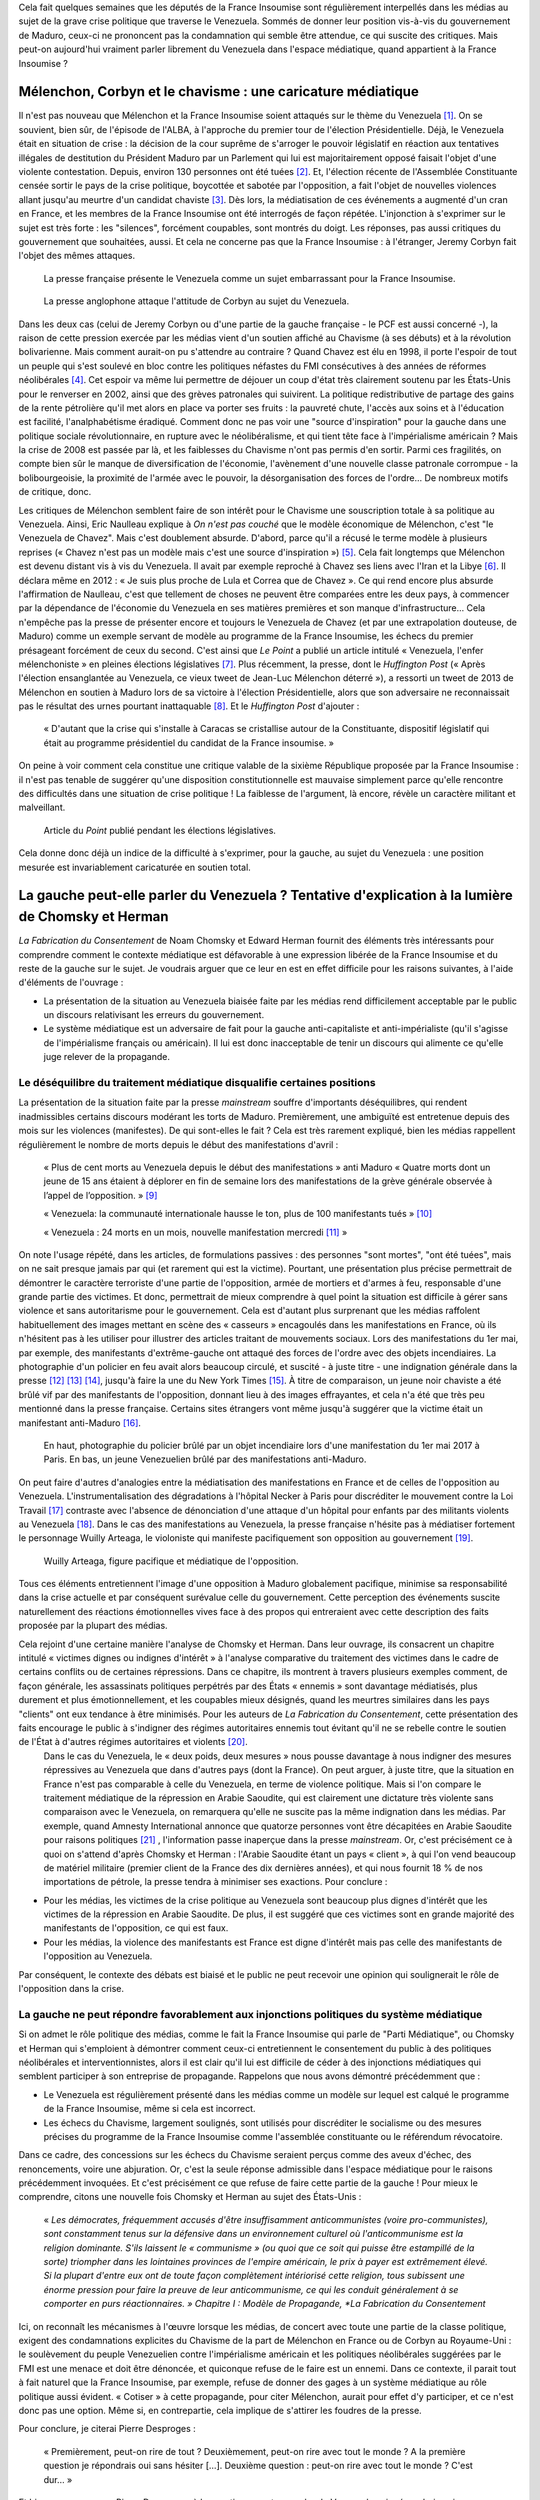 .. title: Peut-on vraiment parler du Venezuela dans les médias ?
.. slug: peut-on-vraiment-parler-du-venezuela
.. date: 2017-08-17 23:09:25 UTC+02:00
.. tags: 
.. category: 
.. link: 
.. description: 
.. type: text
.. previewimage: /images/venezuela/groupe.jpg

Cela fait quelques semaines que les députés de la France Insoumise sont régulièrement interpellés dans les médias au sujet de la grave crise politique que traverse le Venezuela. Sommés de donner leur position vis-à-vis du gouvernement de Maduro, ceux-ci ne prononcent pas la condamnation qui semble être attendue, ce qui suscite des critiques. Mais peut-on aujourd'hui vraiment parler librement du Venezuela dans l'espace médiatique, quand appartient à la France Insoumise ?

.. TEASER_END

Mélenchon, Corbyn et le chavisme : une caricature médiatique
============================================================

Il n'est pas nouveau que Mélenchon et la France Insoumise soient attaqués sur le thème du Venezuela [#]_. On se souvient, bien sûr, de l'épisode de l'ALBA, à l'approche du premier tour de l'élection Présidentielle. Déjà, le Venezuela était en situation de crise : la décision de la cour suprême de s'arroger le pouvoir législatif en réaction aux tentatives illégales de destitution du Président Maduro par un Parlement qui lui est majoritairement opposé faisait l'objet d'une violente contestation. Depuis, environ 130 personnes ont été tuées [#]_. Et, l'élection récente de l'Assemblée Constituante censée sortir le pays de la crise politique, boycottée et sabotée par l'opposition, a fait l'objet de nouvelles violences allant jusqu'au meurtre d'un candidat chaviste [#]_. Dès lors, la médiatisation de ces événements a augmenté d'un cran en France, et les membres de la France Insoumise ont été interrogés de façon répétée. L'injonction à s'exprimer sur le sujet est très forte : les "silences", forcément coupables, sont montrés du doigt. Les réponses, pas aussi critiques du gouvernement que souhaitées, aussi. Et cela ne concerne pas que la France Insoumise : à l'étranger, Jeremy Corbyn fait l'objet des mêmes attaques.

.. figure:: /images/venezuela/insoumise.png

   La presse française présente le Venezuela comme un sujet embarrassant pour la France Insoumise.

.. figure:: /images/venezuela/corbyn.png

   La presse anglophone attaque l'attitude de Corbyn au sujet du Venezuela.

Dans les deux cas (celui de Jeremy Corbyn ou d'une partie de la gauche française - le PCF est aussi concerné -), la raison de cette pression exercée par les médias vient d'un soutien affiché au Chavisme (à ses débuts) et à la révolution bolivarienne. Mais comment aurait-on pu s'attendre au contraire ? Quand Chavez est élu en 1998, il porte l'espoir de tout un peuple qui s'est soulevé en bloc contre les politiques néfastes du FMI consécutives à des années de réformes néolibérales [#]_. Cet espoir va même lui permettre de déjouer un coup d'état très clairement soutenu par les États-Unis pour le renverser en 2002, ainsi que des grèves patronales qui suivirent. La politique redistributive de partage des gains de la rente pétrolière qu'il met alors en place va porter ses fruits : la pauvreté chute, l'accès aux soins et à l'éducation est facilité, l'analphabétisme éradiqué. Comment donc ne pas voir une "source d'inspiration" pour la gauche dans une politique sociale révolutionnaire, en rupture avec le néolibéralisme, et qui tient tête face à l'impérialisme américain ? Mais la crise de 2008 est passée par là, et les faiblesses du Chavisme n'ont pas permis d'en sortir. Parmi ces fragilités, on compte bien sûr le manque de diversification de l'économie, l'avènement d'une nouvelle classe patronale corrompue - la bolibourgeoisie, la proximité de l'armée avec le pouvoir, la désorganisation des forces de l'ordre... De nombreux motifs de critique, donc.

Les critiques de Mélenchon semblent faire de son intérêt pour le Chavisme une souscription totale à sa politique au Venezuela. Ainsi, Eric Naulleau explique à *On n'est pas couché* que le modèle économique de Mélenchon, c'est "le Venezuela de Chavez". Mais c'est doublement absurde.
D'abord, parce qu'il a récusé le terme modèle à plusieurs reprises (« Chavez n'est pas un modèle mais c'est une source d'inspiration ») [#]_. Cela fait longtemps que Mélenchon est devenu distant vis à vis du Venezuela. Il avait par exemple reproché à Chavez ses liens avec l'Iran et la Libye [#]_. Il déclara même en 2012 : « Je suis plus proche de Lula et Correa que de Chavez ».
Ce qui rend encore plus absurde l'affirmation de Naulleau, c'est que tellement de choses ne peuvent être comparées entre les deux pays, à commencer par la dépendance de l'économie du Venezuela en ses matières premières et son manque d'infrastructure... Cela n'empêche pas la presse de présenter encore et toujours le Venezuela de Chavez (et par une extrapolation douteuse, de Maduro) comme un exemple servant de modèle au programme de la France Insoumise, les échecs du premier présageant forcément de ceux du second. C'est ainsi que *Le Point* a publié un article intitulé « Venezuela, l'enfer mélenchoniste » en pleines élections législatives [#]_. Plus récemment, la presse, dont le *Huffington Post* (« Après l'élection ensanglantée au Venezuela, ce vieux tweet de Jean-Luc Mélenchon déterré »), a ressorti un tweet de 2013 de Mélenchon en soutien à Maduro lors de sa victoire à l'élection Présidentielle, alors que son adversaire ne reconnaissait pas le résultat des urnes pourtant inattaquable [#]_. Et le *Huffington Post* d'ajouter :

  « D'autant que la crise qui s'installe à Caracas se cristallise autour de la Constituante, dispositif législatif qui était au programme présidentiel du candidat de la France insoumise. »

On peine à voir comment cela constitue une critique valable de la sixième République proposée par la France Insoumise : il n'est pas tenable de suggérer qu'une disposition constitutionnelle est mauvaise simplement parce qu'elle rencontre des difficultés dans une situation de crise politique ! La faiblesse de l'argument, là encore, révèle un caractère militant et malveillant.

.. figure:: /images/venezuela/lepoint.png

   Article du *Point* publié pendant les élections législatives.

Cela donne donc déjà un indice de la difficulté à s'exprimer, pour la gauche, au sujet du Venezuela : une position mesurée est invariablement caricaturée en soutien total.

La gauche peut-elle parler du Venezuela ? Tentative d'explication à la lumière de Chomsky et Herman
===================================================================================================

*La Fabrication du Consentement* de Noam Chomsky et Edward Herman fournit des éléments très intéressants pour comprendre comment le contexte médiatique est défavorable à une expression libérée de la France Insoumise et du reste de la gauche sur le sujet. Je voudrais arguer que ce leur en est en effet difficile pour les raisons suivantes, à l'aide d'éléments de l'ouvrage :

* La présentation de la situation au Venezuela biaisée faite par les médias rend difficilement acceptable par le public un discours relativisant les erreurs du gouvernement.
* Le système médiatique est un adversaire de fait pour la gauche anti-capitaliste et anti-impérialiste (qu'il s'agisse de l'impérialisme français ou américain). Il lui est donc inacceptable de tenir un discours qui alimente ce qu'elle juge relever de la propagande.

Le déséquilibre du traitement médiatique disqualifie certaines positions
------------------------------------------------------------------------

La présentation de la situation faite par la presse *mainstream* souffre d'importants déséquilibres, qui rendent inadmissibles certains discours modérant les torts de Maduro. Premièrement, une ambiguïté est entretenue depuis des mois sur les violences (manifestes). De qui sont-elles le fait ? Cela est très rarement expliqué, bien les médias rappellent régulièrement le nombre de morts depuis le début des manifestations d'avril :

  « Plus de cent morts au Venezuela depuis le début des manifestations » anti Maduro « Quatre morts dont un jeune de 15 ans étaient à déplorer en fin de semaine lors des manifestations de la grève générale observée à l’appel de l’opposition. » [#]_

  « Venezuela: la communauté internationale hausse le ton, plus de 100 manifestants tués » [#]_

  « Venezuela : 24 morts en un mois, nouvelle manifestation mercredi  [#]_ » 

On note l'usage répété, dans les articles, de formulations passives : des personnes "sont mortes", "ont été tuées", mais on ne sait presque jamais par qui (et rarement qui est la victime). Pourtant, une présentation plus précise permettrait de démontrer le caractère terroriste d'une partie de l'opposition, armée de mortiers et d'armes à feu, responsable d'une grande partie des victimes. Et donc, permettrait de mieux comprendre à quel point la situation est difficile à gérer sans violence et sans autoritarisme pour le gouvernement. Cela est d'autant plus surprenant que les médias raffolent habituellement des images mettant en scène des « casseurs » encagoulés dans les manifestations en France, où ils n'hésitent pas à les utiliser pour illustrer des articles traitant de mouvements sociaux.
Lors des manifestations du 1er mai, par exemple, des manifestants d'extrême-gauche ont attaqué des forces de l'ordre avec des objets incendiaires. La photographie d'un policier en feu avait alors beaucoup circulé, et suscité - à juste titre - une indignation générale dans la presse [#]_ [#]_ [#]_, jusqu'à faire la une du New York Times [#]_. À titre de comparaison, un jeune noir chaviste a été brûlé vif par des manifestants de l'opposition, donnant lieu à des images effrayantes, et cela n'a été que très peu mentionné dans la presse française. Certains sites étrangers vont même jusqu'à suggérer que la victime était un manifestant anti-Maduro [#]_.

.. figure:: /images/venezuela/feu.png

   En haut, photographie du policier brûlé par un objet incendiaire lors d'une manifestation du 1er mai 2017 à Paris. En bas, un jeune Venezuelien brûlé par des manifestations anti-Maduro.

On peut faire d'autres d'analogies entre la médiatisation des manifestations en France et de celles de l'opposition au Venezuela. L'instrumentalisation des dégradations à l'hôpital Necker à Paris pour discréditer le mouvement contre la Loi Travail [#]_ contraste avec l'absence de dénonciation d'une attaque d'un hôpital pour enfants par des militants violents au Venezuela [#]_. Dans le cas des manifestations au Venezuela, la presse française n'hésite pas à médiatiser fortement le personnage Wuilly Arteaga, le violoniste qui manifeste pacifiquement son opposition au gouvernement [#]_.

.. figure:: /images/venezuela/arteaga.jpg

   Wuilly Arteaga, figure pacifique et médiatique de l'opposition.

Tous ces éléments entretiennent l'image d'une opposition à Maduro globalement pacifique, minimise sa responsabilité dans la crise actuelle et par conséquent surévalue celle du gouvernement. Cette perception des événements suscite naturellement des réactions émotionnelles vives face à des propos qui entreraient avec cette description des faits proposée par la plupart des médias.

Cela rejoint d'une certaine manière l'analyse de Chomsky et Herman. Dans leur ouvrage, ils consacrent un chapitre intitulé « victimes dignes ou indignes d'intérêt » à l'analyse comparative du traitement des victimes dans le cadre de certains conflits ou de certaines répressions. Dans ce chapitre, ils montrent à travers plusieurs exemples comment, de façon générale, les assassinats politiques perpétrés par des États « ennemis » sont davantage médiatisés, plus durement et plus émotionnellement, et les coupables mieux désignés, quand les meurtres similaires dans les pays "clients" ont eux tendance à être minimisés. Pour les auteurs de *La Fabrication du Consentement*, cette présentation des faits encourage le public à s'indigner des régimes autoritaires ennemis tout évitant qu'il ne se rebelle contre le soutien de l'État à d'autres régimes autoritaires et violents [#]_.
 Dans le cas du Venezuela, le « deux poids, deux mesures » nous pousse davantage à nous indigner des mesures répressives au Venezuela que dans d'autres pays (dont la France). On peut arguer, à juste titre, que la situation en France n'est pas comparable à celle du Venezuela, en terme de violence politique. Mais si l'on compare le traitement médiatique de la répression en Arabie Saoudite, qui est clairement une dictature très violente sans comparaison avec le Venezuela, on remarquera qu'elle ne suscite pas la même indignation dans les médias. Par exemple, quand Amnesty International annonce que quatorze personnes vont être décapitées en Arabie Saoudite pour raisons politiques [#]_ , l'information passe inaperçue dans la presse *mainstream*. Or, c'est précisément ce à quoi on s'attend d'après Chomsky et Herman : l'Arabie Saoudite étant un pays « client », à qui l'on vend beaucoup de matériel militaire (premier client de la France des dix dernières années), et qui nous fournit 18 % de nos importations de pétrole, la presse tendra à minimiser ses exactions. Pour conclure :

* Pour les médias, les victimes de la crise politique au Venezuela sont beaucoup plus dignes d'intérêt que les victimes de la répression en Arabie Saoudite. De plus, il est suggéré que ces victimes sont en grande majorité des manifestants de l'opposition, ce qui est faux.
* Pour les médias, la violence des manifestants est France est digne d'intérêt mais pas celle des manifestants de l'opposition au Venezuela.

Par conséquent, le contexte des débats est biaisé et le public ne peut recevoir une opinion qui soulignerait le rôle de l'opposition dans la crise.

La gauche ne peut répondre favorablement aux injonctions politiques du système médiatique
-----------------------------------------------------------------------------------------

Si on admet le rôle politique des médias, comme le fait la France Insoumise qui parle de "Parti Médiatique", ou Chomsky et Herman qui s'emploient à démontrer comment ceux-ci entretiennent le consentement du public à des politiques néolibérales et interventionnistes, alors il est clair qu'il lui est difficile de céder à des injonctions médiatiques qui semblent participer à son entreprise de propagande. Rappelons que nous avons démontré précédemment que :

* Le Venezuela est régulièrement présenté dans les médias comme un modèle sur lequel est calqué le programme de la France Insoumise, même si cela est incorrect.
* Les échecs du Chavisme, largement soulignés, sont utilisés pour discréditer le socialisme ou des mesures précises du programme de la France Insoumise comme l'assemblée constituante ou le référendum révocatoire.

Dans ce cadre, des concessions sur les échecs du Chavisme seraient perçus comme des aveux d'échec, des renoncements, voire une abjuration. Or, c'est la seule réponse admissible dans l'espace médiatique pour le raisons précédemment invoquées. Et c'est précisément ce que refuse de faire cette partie de la gauche ! Pour mieux le comprendre, citons une nouvelle fois Chomsky et Herman au sujet des États-Unis :

  « *Les démocrates, fréquemment accusés d'être insuffisamment anticommunistes (voire pro-communistes), sont constamment tenus sur la défensive dans un environnement culturel où l'anticommunisme est la religion dominante. S'ils laissent le « communisme » (ou quoi que ce soit qui puisse être estampillé de la sorte) triompher dans les lointaines provinces de l'empire américain, le prix à payer est extrêmement élevé. Si la plupart d'entre eux ont de toute façon complètement intériorisé cette religion, tous subissent une énorme pression pour faire la preuve de leur anticommunisme, ce qui les conduit généralement à se comporter en purs réactionnaires. » Chapitre I : Modèle de Propagande, *La Fabrication du Consentement*

Ici, on reconnaît les mécanismes à l'œuvre lorsque les médias, de concert avec toute une partie de la classe politique, exigent des condamnations explicites du Chavisme de la part de Mélenchon en France ou de Corbyn au Royaume-Uni : le soulèvement du peuple Venezuelien contre l'impérialisme américain et les politiques néolibérales suggérées par le FMI est une menace et doit être dénoncée, et quiconque refuse de le faire est un ennemi. Dans ce contexte, il parait tout à fait naturel que la France Insoumise, par exemple, refuse de donner des gages à un système médiatique au rôle politique aussi évident. « Cotiser » à cette propagande, pour citer Mélenchon, aurait pour effet d'y participer, et ce n'est donc pas une option. Même si, en contrepartie, cela implique de s'attirer les foudres de la presse.

Pour conclure, je citerai Pierre Desproges :

  « Premièrement, peut-on rire de tout ? Deuxièmement, peut-on rire avec tout le monde ? A la première question je répondrais oui sans hésiter […]. Deuxième question : peut-on rire avec tout le monde ? C'est dur… »

Et bien, un peu comme Pierre Desproges, à la question « peut-on parler du Venezuela », je répondrais oui,  sans hésitation : il existe une opposition authentiquement de gauche à Maduro, dans la lignée Chaviste, et nous pouvons discuter de son soutien. Mais peut-on en parler avec tout le monde ? C'est dur.

.. [#] http://www.lexpress.fr/actualite/politique/lfi/melenchon-chavez-francais-l-eternel-talon-d-achille-du-candidat-insoumis_1898119.html
.. [#] http://abonnes.lemonde.fr/ameriques/article/2017/07/31/au-venezuela-une-assemblee-constituante-elue-dans-le-sang_5166884_3222.html
.. [#] http://www.lesinrocks.com/2017/07/30/actualite/venezuela-un-candidat-lassemblee-constituante-ete-tue-par-balle-chez-lui-11970741/
.. [#] http://www.regards.fr/web/article/venezuela-une-crise-capitale-pour-la-gauche-latino-americaine
.. [#] http://elections.lefigaro.fr/flash-presidentielle/2012/04/08/97006-20120408FILWWW00193-melenchon-chavez-pas-un-modele.php
.. [#] http://www.liberation.fr/france/2017/08/11/venezuela-en-crise-embarras-de-la-france-insoumise_1589536
.. [#] https://twitter.com/JLMelenchon/status/189041762302570496
.. [#] http://www.lepoint.fr/monde/venezuela-l-enfer-melenchoniste-17-06-2017-2136079_24.php
.. [#] http://www.huffingtonpost.fr/2017/07/31/apres-lelection-ensanglantee-au-venezuela-ce-vieux-tweet-de-je_a_23057406/
.. [#] http://abonnes.lemonde.fr/ameriques/article/2017/07/22/plus-de-cent-morts-au-venezuela-depuis-le-debut-des-manifestations-anti-maduro_5163661_3222.html
.. [#] http://www.ladepeche.fr/article/2017/07/21/2616061-venezuela-100-morts-depuis-debut-manifestations-opposition.html
.. [#] http://www.liberation.fr/planete/2017/04/24/venezuela-24-morts-en-un-mois-nouvelle-manifestation-mercredi_1564938
.. [#] http://www.leparisien.fr/faits-divers/1er-mai-les-policiers-sous-le-feu-des-casseurs-03-05-2017-6911283.php
.. [#] http://www.20minutes.fr/paris/2060595-20170502-manifestation-1er-mai-paris-policier-grievement-brule-apres-tir-cocktail-molotov
.. [#] http://www.lexpress.fr/actualite/societe/policier-brule-au-cocktail-molotov-cinq-minutes-de-plus-et-il-y-serait-passe_1906334.html
.. [#] https://www.arretsurimages.net/chroniques/2017-05-03/La-torche-humaine-le-photographe-et-le-New-York-Times-id9829
.. [#] https://www.tdg.ch/monde/venezuela-manifestant-brule-vif-decede/story/14391788
.. [#] http://www.acrimed.org/La-Coordination-permanente-de-Medias-Libres
.. [#] https://www.legrandsoir.info/venezuela-qui-sont-les-violents.html
.. [#] https://www.arretsurimages.net/articles/2017-08-04/Venezuela-derriere-les-heros-des-manifestations-quelle-opposition-id10092
.. [#] Afin d'anticiper les critiques, précisons que le livre n'explique pas ces phénomènes par de quelconques théories du complot, mais par un faisceau de facteurs comme la dépendance des médias à la sphère financière et capitaliste, à la publicité, l'inégalité des sources d'informations, ou encore des causes idéologiques nationales (anticommunisme ou antiterrorisme) : « *Ces cinq filtres [propriétaires des médias, publicité, sources d'information et experts, contre-feux, cause idéologique nationale] sélectionnent sans pitié les informations susceptibles de parution et plus encore de faire la une et de bénéficier d'un suivi régulier. Par définition, toute information émanant d'une source primaire située dans l'establishment satisfait aux exigences d'un des filtres les plus importants et sera immédiatement traitée par les médias. Celles émanant ou concernent des dissidents, des individus ou des groupes faibles et inorganisés, étrangers ou non, ont un handicap de départ en matière de crédibilité et de coût de vérification. De plus, elles sont souvent non conformes à l'idéologie et aux intérêts des *gate-keepers* et autres puissants tiers influençant le processus de sélection - sauf évidemment dans le cas de dissidents prêts à dénoncer les ennemis officiels.* »
.. [#] https://www.amnesty.org/fr/latest/news/2017/07/fourteen-men-at-imminent-risk-of-beheading-as-saudi-arabia-continues-bloody-execution-spree/

